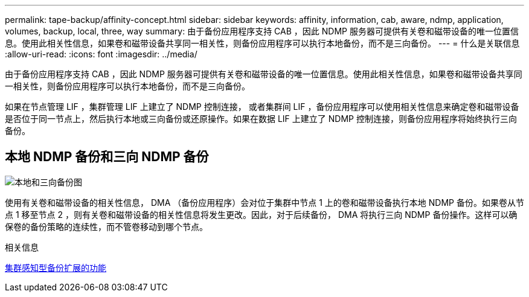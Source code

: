 ---
permalink: tape-backup/affinity-concept.html 
sidebar: sidebar 
keywords: affinity, information, cab, aware, ndmp, application, volumes, backup, local, three, way 
summary: 由于备份应用程序支持 CAB ，因此 NDMP 服务器可提供有关卷和磁带设备的唯一位置信息。使用此相关性信息，如果卷和磁带设备共享同一相关性，则备份应用程序可以执行本地备份，而不是三向备份。 
---
= 什么是关联信息
:allow-uri-read: 
:icons: font
:imagesdir: ../media/


[role="lead"]
由于备份应用程序支持 CAB ，因此 NDMP 服务器可提供有关卷和磁带设备的唯一位置信息。使用此相关性信息，如果卷和磁带设备共享同一相关性，则备份应用程序可以执行本地备份，而不是三向备份。

如果在节点管理 LIF ，集群管理 LIF 上建立了 NDMP 控制连接， 或者集群间 LIF ，备份应用程序可以使用相关性信息来确定卷和磁带设备是否位于同一节点上，然后执行本地或三向备份或还原操作。如果在数据 LIF 上建立了 NDMP 控制连接，则备份应用程序将始终执行三向备份。



== 本地 NDMP 备份和三向 NDMP 备份

image::../media/local_and_three-way_backup_in_vserver_aware_ndmp_mode.png[本地和三向备份图]

使用有关卷和磁带设备的相关性信息， DMA （备份应用程序）会对位于集群中节点 1 上的卷和磁带设备执行本地 NDMP 备份。如果卷从节点 1 移至节点 2 ，则有关卷和磁带设备的相关性信息将发生更改。因此，对于后续备份， DMA 将执行三向 NDMP 备份操作。这样可以确保卷的备份策略的连续性，而不管卷移动到哪个节点。

.相关信息
xref:cluster-aware-backup-extension-concept.adoc[集群感知型备份扩展的功能]
